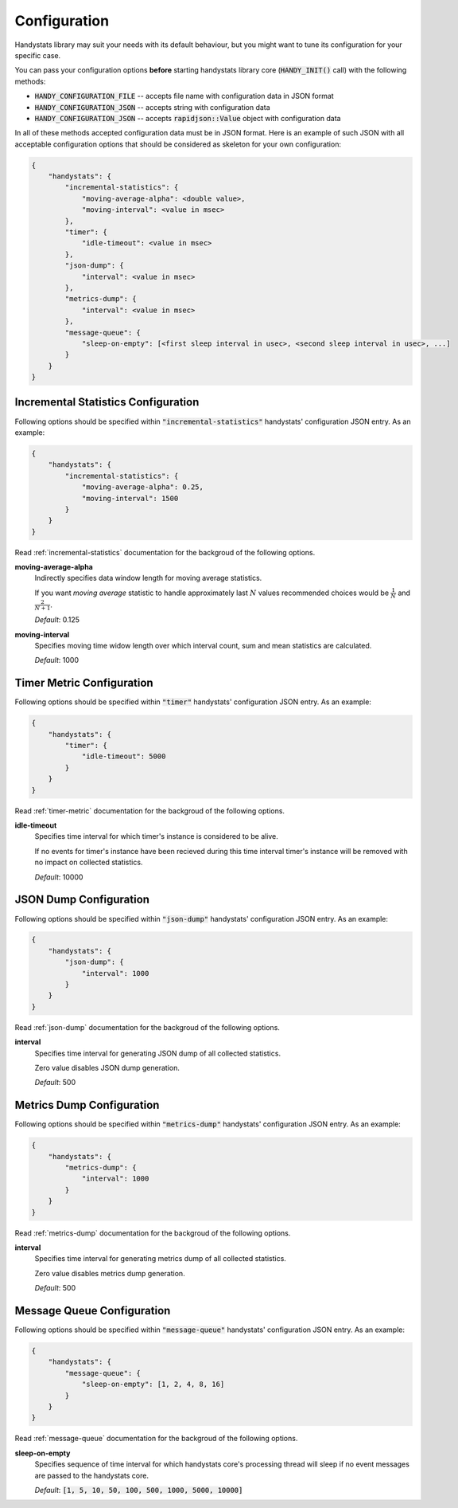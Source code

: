 .. _configuration:

Configuration
=============

Handystats library may suit your needs with its default behaviour, but you might want to tune its configuration for your specific case. 

You can pass your configuration options **before** starting handystats library core (:code:`HANDY_INIT()` call) with the following methods:

- :code:`HANDY_CONFIGURATION_FILE` -- accepts file name with configuration data in JSON format
- :code:`HANDY_CONFIGURATION_JSON` -- accepts string with configuration data
- :code:`HANDY_CONFIGURATION_JSON` -- accepts :code:`rapidjson::Value` object with configuration data

In all of these methods accepted configuration data must be in JSON format.
Here is an example of such JSON with all acceptable configuration options that should be considered as skeleton for your own configuration:

.. code-block:: javascript

    {
        "handystats": {
            "incremental-statistics": {
                "moving-average-alpha": <double value>,
                "moving-interval": <value in msec>
            },
            "timer": {
                "idle-timeout": <value in msec>
            },
            "json-dump": {
                "interval": <value in msec>
            },
            "metrics-dump": {
                "interval": <value in msec>
            },
            "message-queue": {
                "sleep-on-empty": [<first sleep interval in usec>, <second sleep interval in usec>, ...]
            }
        }
    }

Incremental Statistics Configuration
------------------------------------

Following options should be specified within :code:`"incremental-statistics"` handystats' configuration JSON entry. As an example:

.. code-block:: javascript

    {
        "handystats": {
            "incremental-statistics": {
                "moving-average-alpha": 0.25,
                "moving-interval": 1500
            }
        }
    }

Read :ref:`incremental-statistics` documentation for the backgroud of the following options.

**moving-average-alpha**
    Indirectly specifies data window length for moving average statistics.

    If you want *moving average* statistic to handle approximately last :math:`N` values
    recommended choices would be :math:`\frac{1}{N}` and :math:`\frac{2}{N + 1}`.

    *Default*: 0.125

**moving-interval**
    Specifies moving time widow length over which interval count, sum and mean
    statistics are calculated.

    *Default*: 1000

Timer Metric Configuration
--------------------------

Following options should be specified within :code:`"timer"` handystats' configuration JSON entry. As an example:

.. code-block:: javascript

    {
        "handystats": {
            "timer": {
                "idle-timeout": 5000
            }
        }
    }

Read :ref:`timer-metric` documentation for the backgroud of the following options.

**idle-timeout**
    Specifies time interval for which timer's instance is considered to be alive.

    If no events for timer's instance have been recieved during this time interval
    timer's instance will be removed with no impact on collected statistics.

    *Default*: 10000

JSON Dump Configuration
-----------------------

Following options should be specified within :code:`"json-dump"` handystats' configuration JSON entry. As an example:

.. code-block:: javascript

    {
        "handystats": {
            "json-dump": {
                "interval": 1000
            }
        }
    }

Read :ref:`json-dump` documentation for the backgroud of the following options.

**interval**
    Specifies time interval for generating JSON dump of all collected statistics.

    Zero value disables JSON dump generation.

    *Default*: 500

Metrics Dump Configuration
--------------------------

Following options should be specified within :code:`"metrics-dump"` handystats' configuration JSON entry. As an example:

.. code-block:: javascript

    {
        "handystats": {
            "metrics-dump": {
                "interval": 1000
            }
        }
    }

Read :ref:`metrics-dump` documentation for the backgroud of the following options.

**interval**
    Specifies time interval for generating metrics dump of all collected statistics.

    Zero value disables metrics dump generation.

    *Default*: 500

Message Queue Configuration
---------------------------

Following options should be specified within :code:`"message-queue"` handystats' configuration JSON entry. As an example:

.. code-block:: javascript

    {
        "handystats": {
            "message-queue": {
                "sleep-on-empty": [1, 2, 4, 8, 16]
            }
        }
    }

Read :ref:`message-queue` documentation for the backgroud of the following options.

**sleep-on-empty**
    Specifies sequence of time interval for which handystats core's processing thread will sleep
    if no event messages are passed to the handystats core.

    *Default*: :code:`[1, 5, 10, 50, 100, 500, 1000, 5000, 10000]`

